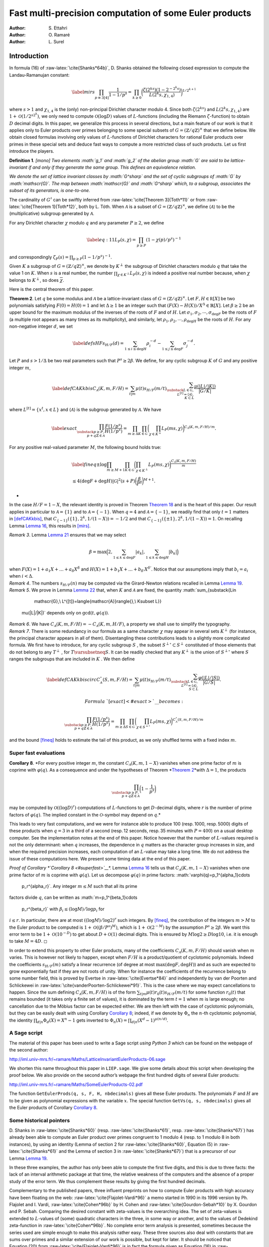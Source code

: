 .. LoeschianConstant-NS-04-MCOMP:





=======================================================
Fast multi-precision computation of some Euler products
=======================================================

:Author: S. Ettahri
:Author: O. Ramaré
:Author: L. Surel

.. role:: raw-latex(raw)
   :format: latex
..

Introduction
============

In formula (16) of :raw-latex:`\cite{Shanks*64b}`, D. Shanks obtained
the following closed expression to compute the Landau-Ramanujan
constant:

.. math::

   \label{mirs}
     \prod_{p\equiv 3[4]}\frac{1}{1-1/p^{s}}
     =\prod_{k\ge0}\biggl(\frac{\zeta(2^ks)(1-2^{-2^{k}s})}{L(2^{k}s,\chi_{1,4})}\biggr)^{1/2^{k+1}}

where :math:`s>1` and :math:`\chi_{1,4}` is the (only) non-principal
Dirichlet character modulo 4. Since both :math:`\zeta(2^ks)` and
:math:`L(2^{k}s,\chi_{1,4})` are :math:`1+\mathcal{O}(1/2^{s2^k})`, we
only need to compute :math:`\mathcal{O}(\log D)` values of
:math:`L`-functions (including the Riemann :math:`\zeta`-function) to
obtain :math:`D` decimal digits. In this paper, we generalize this
process in several directions, but a main feature of our work is that it
applies only to Euler products over primes belonging to some special
subsets of :math:`G=(\mathbb{Z}/q\mathbb{Z})^\times` that we define
below. We obtain closed formulas involving only values of
:math:`L`-functions of Dirichlet characters for rational Euler products
over primes in these special sets and deduce fast ways to compute a more
restricted class of such products. Let us first introduce the players.

.. container:: defi
   :name: li

   **Definition 1**. *[mono] Two elements :math:`g_1` and :math:`g_2` of
   the abelian group :math:`G` are said to be lattice-invariant if and
   only if they generate the same group. This defines an equivalence
   relation.*

   *We denote the set of lattice invariant classes by :math:`G^\sharp`
   and the set of cyclic subgroups of :math:`G` by :math:`\mathscr{G}`.
   The map between :math:`\mathscr{G}` and :math:`G^\sharp` which, to a
   subgroup, associates the subset of its generators, is one-to-one.*

The cardinality of :math:`G^\sharp` can be swiftly inferred from
:raw-latex:`\cite[Theorem 3]{Toth*11}` or from
:raw-latex:`\cite[Theorem 1]{Toth*12}`, both by L. Tóth. When
:math:`\mathcal{A}` is a subset of
:math:`G=(\mathbb{Z}/q\mathbb{Z})^\times`, we define
:math:`\langle{\mathcal{A}}\rangle{}` to be the (multiplicative)
subgroup generated by :math:`\mathcal{A}`.

For any Dirichlet character :math:`\chi` modulo :math:`q` and any
parameter :math:`P\ge2`, we define

.. math::

   \label{eq:11}
     L_P(s,\chi)=\prod_{p\ge P}(1-\chi(p)/p^s)^{-1}

and correspondingly :math:`\zeta_P(s)=\prod_{p\ge P}(1-1/p^s)^{-1}`.

Given :math:`K` a subgroup of :math:`G=(\mathbb{Z}/q\mathbb{Z})^\times`,
we denote by :math:`K^\perp` the subgroup of Dirichlet characters
modulo :math:`q` that take the value 1 on :math:`K`. When :math:`s` is a
real number, the number :math:`\prod_{\chi\in K^\perp}L_P(s,\chi)` 
is indeed a positive real number because, when
:math:`\chi` belongs to :math:`K^\perp`, so does
:math:`\overline{\chi}`.

Here is the central theorem of this paper.

.. container:: thm
   :name: PM1

   **Theorem 2**. Let :math:`q` be some modulus and :math:`\mathcal{A}` 
   be a lattice-invariant class of
   :math:`G=(\mathbb{Z}/q\mathbb{Z})^\times`. Let
   :math:`F,H\in \mathbb R[X]` be two polynomials satisfying
   :math:`F(0)=H(0)=1` and let :math:`\Delta\ge1` be an integer such
   that :math:`(F(X)-H(X))/X^\Delta\in\mathbb{R}[X]`. Let
   :math:`\beta\ge2` be an upper bound for the maximum modulus of the
   inverses of the roots of :math:`F` and of :math:`H`. Let
   :math:`\sigma_1,\sigma_2,\cdots,\sigma_{\deg F}` be the roots of
   :math:`F` (a multiple root appears as many times as its
   multiplicity), and similarly, let
   :math:`\rho_1,\rho_2,\cdots,\rho_{\deg H}` be the roots of :math:`H`.
   For any non-negative integer :math:`d`, we set

   .. math::

      \label{defsHF}
        s_{H/F}(d)=\sum_{1\le i\le \deg H}\rho_i^{-d}
        -\sum_{1\le j\le
          \deg F}\sigma_j^{-d}.

   Let :math:`P` and :math:`s>1/\Delta` be two real parameters such that
   :math:`P^s\ge 2\beta`. We define, for any cyclic subgroup :math:`K`
   of :math:`G` and any positive integer :math:`m`,

   .. math::

      \label{defCAKkbis}
          C_{\mathscr{A}}(K,m,F/H)=\sum_{t|m}\mu(t)s_{H/F}(m/t)\sum_{\substack{L\in
              \mathscr{G},\\ L^{[t]}=\langle{\mathscr{A}}\rangle{},\\ K\subset L}}
          \frac{\mu(|L|/|K|)}{|G/K|}

   where :math:`L^{[t]}=\{x^t, x\in L\}` and
   :math:`\langle{\mathscr{A}}\rangle{}` is the subgroup generated by
   :math:`\mathscr{A}`. We have

   .. math::

      \label{exact}
      \prod_{\substack{p\ge P,\\
          p+q\mathbb{Z}\in\mathcal{A}}}\frac{F(1/p^s)}{H(1/p^s)}
          = \prod_{m\ge\Delta}\prod_{K\in\mathscr{G}}
          \biggl(\prod_{\chi\in K^\perp}L_P(m s,\chi)\biggr)^{{C_{\mathscr{A}}(K,m,F/H)}/{m}}.

   For any positive real-valued parameter :math:`M`, the following bound
   holds true:

   .. math::

      \begin{gathered}
      \label{fineq}
        \pm\log\prod_{ m\ge M+1}\prod_{K\in\mathscr{G}}
        \biggl(\prod_{\chi\in
                 K^\perp}L_P(ms,\chi)\biggr)^{\frac{C_{\mathscr{A}}(K,m,F/H)}{m}}
        \\\le 4(\deg F+\deg H)|\mathscr{G}|^2
        (s+P)
        \biggl(\frac{\beta}{P^s}\biggr)^{M+1}.\end{gathered}

   *

In the case :math:`H/F=1-X`, the relevant identity is proved in
Theorem `Theorem 18 <#mainspe>`__ and is the heart of this paper. Our
result applies in particular to :math:`\mathcal{A}=\{1\}` and to
:math:`\mathcal{A}=\{-1\}`. When :math:`q=4` and
:math:`\mathcal{A}=\{-1\}`, we readily find that only :math:`t=1`
matters in `[defCAKkbis] <#defCAKkbis>`__, that
:math:`C_{\{-1\}}(\{1\},2^k,1/(1-X))=-1/2` and that
:math:`C_{\{-1\}}(\{\pm 1\},2^k,1/(1-X))=1`. On recalling
Lemma `Lemma 16 <#simpi>`__, this results in `[mirs] <#mirs>`__.

.. container:: remark

   *Remark 3*. Lemma `Lemma 21 <#easybeta>`__ ensures that we may select

   .. math:: \beta = \max\Bigl(2, \sum_{1\le k\le\deg F}|a_k|, \sum_{1\le k\le\deg H}|b_k|\Bigr)

   when :math:`F(X)=1+a_1X+\ldots+a_\delta X^\delta` and
   :math:`H(X)=1+b_1X+\ldots+b_{\delta'} X^{\delta'}`. Notice that our
   assumptions imply that :math:`b_i=a_i` when :math:`i< \Delta`.

.. container:: remark

   *Remark 4*. The numbers :math:`s_{H/F}(n)` may be computed via the
   Girard-Newton relations recalled in Lemma `Lemma 19 <#Wittpoly>`__.

.. container:: remark

   *Remark 5*. We prove in Lemma `Lemma 22 <#boundedt>`__ that, when
   :math:`K` and :math:`\mathscr{A}` are fixed, the quantity
   :math:`\sum_{\substack{L\in
           \mathscr{G},\\ L^{[t]}=\langle{\mathscr{A}}\rangle{},\\ K\subset L}}
       \mu(|L|/|K|)` depends only on :math:`\gcd(t,\varphi(q))`.

.. container:: remark

   *Remark 6*. We have
   :math:`C_{\mathscr{A}}(K,m,F/H)=-C_{\mathscr{A}}(K,m,H/F)`, a
   property we shall use to simplify the typography.

.. container:: remark

   *Remark 7*. There is some redundancy in our formula as a same
   character :math:`\chi` may appear in several sets :math:`K^\perp` 
   (for instance, the principal character appears in all of them).
   Disentangling these contributions leads to a slightly more
   complicated formula. We first have to introduce, for any cyclic
   subgroup :math:`S` , the subset :math:`S^{\perp\circ}\subset S^\perp` 
   constituted of those elements that do not belong to any
   :math:`T^\perp` , for :math:`T\varsubsetneq S`. It can be readily
   checked that any :math:`K^\perp` is the union of
   :math:`S^{\perp\circ}` where :math:`S` ranges the subgroups that are
   included in :math:`K` . We then define

   .. math::

      \label{defCAKkbiscirc}
      C^{\circ}_{\mathscr{A}}(S,m,F/H)=\sum_{t|m}\mu(t)s_{H/F}(m/t)\sum_{\substack{L\in
      \mathscr{G},\\ L^{[t]}=\langle{\mathscr{A}}\rangle{},\\ S\subset L}}
      \frac{\varphi(|L|/|S|)}{|G/S|}.

      Formula `[exact] <#exact>`\_\_ becomes:

   .. math::

      \prod_{\substack{p\ge P,\\
              p+q\mathbb{Z}\in\mathcal{A}}}\frac{F(1/p^s)}{H(1/p^s)}
          = \prod_{m\ge\Delta}\prod_{S\in\mathscr{G}}
          \biggl(\prod_{\chi\in S^{\perp\circ}}L_P(ms,\chi)
          \biggr)^{{C^\circ_{\mathscr{A}}(S,m,F/H)}/{m}}

   and the bound `[fineq] <#fineq>`__ holds to estimate the tail of this
   product, as we only shuffled terms with a fixed index :math:`m`.

Super fast evaluations
----------------------

.. container:: cor
   :name: superfast

   **Corollary 8**. *For every positive integer :math:`m`, the constant
   :math:`C_{\mathscr{A}}(K,m,1-X)` vanishes when one prime factor of
   :math:`m` is coprime with :math:`\varphi(q)`. As a consequence and
   under the hypotheses of Theorem *\ `Theorem 2 <#PM1>`__\ *with
   :math:`\Delta=1`, the products

   .. math::

      \prod_{\substack{p\ge P,\\
          p+q\mathbb{Z}\in\mathcal{A}}}\biggl(1-\frac1{p^s}\biggr)

   may be computed by :math:`\mathcal{O}((\log D)^{r})` computations of
   :math:`L`-functions to get :math:`D`-decimal digits, where :math:`r`
   is the number of prime factors of :math:`\varphi(q)`. The implied
   constant in the :math:`\mathcal{O}`-symbol may depend on :math:`q`.*

This leads to very fast computations, and we were for instance able to
produce 100 (resp. 1000, resp. 5000) digits of these products when
:math:`q=3` in a third of a second (resp. 12 seconds, resp. 35 minutes
with :math:`P=400`) on a usual desktop computer. See the implementation
notes at the end of this paper. Notice however that the number of
:math:`L`-values required is not the only determinant: when :math:`q`
increases, the dependence in :math:`q` matters as the character group
increases in size, and when the required precision increases, each
computation of an :math:`L`-value may take a long time. We do not
address the issue of these computations here. We present some timing
data at the end of this paper.

.. container:: proof

   *Proof of Corollary *\ `Corollary 8 <#superfast>`__\ *.*
   Lemma `Lemma 16 <#simpi>`__ tells us that
   :math:`C_{\mathscr{A}}(K,m,1-X)` vanishes when one prime factor
   of :math:`m` is coprime with :math:`\varphi(q)`. Let us decompose
   :math:`\varphi(q)` in prime factors:
   :math:`\varphi(q)=p_1^{\alpha_1}\cdots
     p_r^{\alpha_r}`. Any integer :math:`m\le M` such that all its prime
   factors divide :math:`q`, can be written as
   :math:`m=p_1^{\beta_1}\cdots
     p_r^{\beta_r}` with :math:`\beta_i\le (\log M)/\log p_i` for
   :math:`i\le r`. In particular, there are at most
   :math:`((\log M)/\log 2)^r` such integers. By `[fineq] <#fineq>`__,
   the contribution of the integers :math:`m>M` to the Euler product to
   be computed is :math:`1+\mathcal{O}((\beta/P^s)^M)`, which is
   :math:`1+\mathcal{O}(2^{-M})` by the assumption :math:`P^s\ge2\beta`.
   We want this error term to be :math:`1+\mathcal{O}(10^{-D})` to get
   about :math:`D+\mathcal{O}(1)` decimal digits. This is ensured by
   :math:`M\log 2\ge D\log 10`, i.e. it is enough to take
   :math:`M=4D`. ◻

In order to extend this property to other Euler products, many of the
coefficients :math:`C_{\mathscr{A}}(K,m,F/H)` should vanish
when :math:`m` varies. This is however not likely to happen, except when
:math:`F/H` is a product/quotient of cyclotomic polynomials. Indeed the
coefficients :math:`s_{H/F}(m)` satisfy a linear recurrence (of degree
at most :math:`\max(\deg F,\deg H)`) and as such are expected to grow
exponentially fast if they are not roots of unity. When for instance the
coefficients of the recurrence belong to some number field, this is
proved by Evertse in :raw-latex:`\cite{Evertse*84}` and independently by
van der Poorten and Schlickewei in
:raw-latex:`\cite{vanderPoorten-Schlickewei*91}`. This is the case where
we may expect cancellations to happen. Since the sum defining
:math:`C_{\mathscr{A}}(K,m,F/H)` is of the form
:math:`\sum_{t|m}\mu(t)r_0(t)s_{H/F}(m/t)` for some function
:math:`r_0(t)` that remains bounded (it takes only a finite set of
values), it is dominated by the term :math:`t=1` when :math:`m` is large
enough; no cancellation due to the Möbius factor can be expected either.
We are then left with the case of cyclotomic polynomials, but they can
be easily dealt with using Corollary `Corollary 8 <#superfast>`__;
indeed, if we denote by :math:`\Phi_n` the :math:`n`-th cyclotomic
polynomial, the identity :math:`\prod_{d|n}\Phi_d(X)=X^n-1` gets
inverted to :math:`\Phi_n(X)=\prod_{d|n}(X^d-1)^{\mu(n/d)}`.

A Sage script
-------------

The material of this paper has been used to write a Sage script *using
Python 3* which can be found on the webpage of the second author:

http://iml.univ-mrs.fr/~ramare/Maths/LatticeInvariantEulerProducts-06.sage

We shorten this name throughout this paper in ``LIEP.sage``. We give
some details about this script when developing the proof below. We also
provide on the second author’s webpage the first hundred digits of
several Euler products:

http://iml.univ-mrs.fr/~ramare/Maths/SomeEulerProducts-02.pdf

The function ``GetEulerProds(q, s, F, H, nbdecimals)`` gives all these
Euler products. The polynomials :math:`F` and :math:`H` are to be given
as polynomial expressions with the variable :math:`x`. The special
function ``GetVs(q, s, nbdecimals)`` gives all the Euler products of
Corollary `Corollary 8 <#superfast>`__.

Some historical pointers
------------------------

D. Shanks in :raw-latex:`\cite{Shanks*60}` (resp.
:raw-latex:`\cite{Shanks*61}`, resp. :raw-latex:`\cite{Shanks*67}`) has
already been able to compute an Euler product over primes congruent to 1
modulo 4 (resp. to 1 modulo 8 in both instances), by using an identity
(Lemma of section 2 for :raw-latex:`\cite{Shanks*60}`, Equation (5) in
:raw-latex:`\cite{Shanks*61}` and the Lemma of section 3
in :raw-latex:`\cite{Shanks*67}`) that is a precursor of our
Lemma `Lemma 19 <#Wittpoly>`__.

In these three examples, the author has only been able to compute the
first five digits, and this is due to three facts: the lack of an
interval arithmetic package at that time, the relative weakness of the
computers and the absence of a proper study of the error term. We thus
complement these results by giving the first hundred decimals.

Complementary to the published papers, three influent preprints on how
to compute Euler products with high accuracy have been floating on the
web: :raw-latex:`\cite{Flajolet-Vardi*96}` a memo started in 1990 in
its 1996 version by Ph. Flajolet and I. Vardi,
:raw-latex:`\cite{Cohen*96b}` by H. Cohen and
:raw-latex:`\cite{Gourdon-Sebah*10}` by X. Gourdon and P. Sebah.
Comparing the desired constant with zeta-values is the overarching idea.
The set of zeta-values is extended to :math:`L`-values of (some)
quadratic characters in the three, in some way or another, and to the
values of Dedekind zeta-function in :raw-latex:`\cite{Cohen*96b}`. No
complete error term analysis is presented, sometimes because the series
used are simple enough to make this analysis rather easy. These three
sources also deal with constants that are sums over primes and a similar
extension of our work is possible, but kept for later. It should be
noticed that Equation (20) from :raw-latex:`\cite{Flajolet-Vardi*96}` is
in fact the formula given as Equation (16)
in :raw-latex:`\cite{Shanks*64b}` for the Landau-Ramanujan constant.

On the methodology
------------------

We decided to prove Theorem `Theorem 2 <#PM1>`__ directly, by giving the
formula and shuffling terms. This gives a short and self-contained
proof. However, we did not come up with the coefficients
:math:`C_{\mathscr{A}}(K,m,F/H)` by some lucky strike! There is a path
leading from abelian field theory to our expression that is much closer
to D. Shanks’s approach. We say more on this subject in
section `4 <#More>`__.

Application to some constants
-----------------------------

This paper has been inspired by the wish to compute with high numerical
precision two constants that appear in the paper
:raw-latex:`\cite{Fouvry-Levesque-Waldschmidt*18}` by É. Fouvry, C.
Levesque and M. Waldschmidt. In the notation of that paper, they are

.. math::

   \alpha_0^{(3)}
     =\frac{1}{3^{1/4}\sqrt{2}}\prod_{p\equiv
       2[3]}\biggl(1-\frac{1}{p^2}\biggr)^{-1/2}
     % RR=RealIntervalField(400)
     % aa=RR(1.41406439089214763756550181907982937990769506939316217503992496242392810699208849945375485850247511419)
     % LaTeXForNumber(RR(sqrt(aa/2)/3^(1/4)), 100,10)
     % GetVs(3, 2, 100, 100, 2, 1)

and

.. math::

   \label{eq:12}
     \beta_0=\frac{3^{1/4}\sqrt{\pi}}{2^{5/4}}\frac{\log(2+\sqrt{3})^{1/4}}{\Gamma(1/4)}
     \prod_{p\equiv
       5,7,11[12]}\biggl(1-\frac{1}{p^2}\biggr)^{-1/2}.
     % aa5=RR(1.04820190360076993683493743489579267348041367449481525810737614495241617157143788235940499088566949682)
     % aa7=RR(1.02620214683123370070720186696636157236110932131334951481040066496546032939386454192999178263867916092)
     % aa11=R(1.01177863685033258370511941026733127805840123089520870283595940756150164170456300544421959132980627277)
     %RR(sqrt(aa5*aa7*aa11*RR(pi))*3^(1/4)/2^(5/4)*(log(2+sqrt(3)))^(1/4)/gamma(1/4))

Both occur in number theory as densities. The number of integers
:math:`n` of the shape :math:`n=x^2-xy+y^2`, where :math:`x` and
:math:`y` are integers (these are the so-called Loeschian numbers, see
the sequence A003136 entry in :raw-latex:`\cite{OEIS}`) is
asymptotically approximated by

.. math::

   \label{eq:1}
     N(x)=\alpha_0^{(3)}\frac{x(1+o(1))}{\sqrt{\log x}}.

This motivates our interest in the first constant. The second one arises
in counting the number of Loeschian numbers that are also sums of two
squares (see sequence A301430 entry of :raw-latex:`\cite{OEIS}`), namely
we have

.. math:: N'(x)=\beta_0\frac{x(1+o(1))}{(\log x)^{3/4}}.

From the sequence A301429 entry in :raw-latex:`\cite{OEIS}`, we know
that :math:`\alpha_0^{(3)}=0.638909\ldots` but we would like to know
(many!) more digits. Similarly it is known that
:math:`\beta_0=0.30231614235\ldots`.

.. container:: cor

   **Corollary 9**. *We have

   .. math::

      \begin{aligned}
          \alpha_0^{(3)}=
          0.&63890\,94054\,45343\,88225\,49426\,74928\,24509\,37549\,75508\,02912
          \\&33454\,21692\,36570\,80763\,10027\,64965\,82468\,97179\,11252\,86643\cdots
        \end{aligned}

   and

   .. math::

      \begin{aligned}
          \beta_0=0.&30231\,61423\,57065\,63794\,77699\,00480\,19971\,56024\,12795\,18936
          \\&96454\,58867\,84128\,88654\,48752\,41051\,08994\,87467\,81397\,92727\cdots
        \end{aligned}

   *

This follows from Theorem `Theorem 2 <#PM1>`__ with the choices
:math:`q=3` and :math:`\mathcal{A}=\{2\}` for :math:`\alpha_0^{(3)}`,
and :math:`q=12` and :math:`\mathcal{A}=\{5,7,11\}` for :math:`\beta_0`.
The other parameters are uniformly selected as :math:`F(X)=1-X^2`,
:math:`H(X)=1`, :math:`\Delta=2`, :math:`\beta=2` and :math:`s=1`.

.. container:: cor
   :name: sha

   **Corollary 10** (Shanks’ Constant). *We have

   .. math::

      \prod_{p\equiv
            1[8]}\biggl(1-\frac{4}{p}\biggr)\biggl(\frac{p+1}{p-1}\biggr)^2
          =\,\begin{aligned}[t]
            0.&95694\,53478\,51601\,18343\,69670\,57273\,89182\,87531
            \\&74977\,29139
            14789\,05432\,60424\,60170\,16444\,88885
            \\&94814\,40512\,03907\,95084\cdots
          %% (1-4*x)*(1/x+1)^2/(1/x-1)^2=(1-2*x-7*x^2-4*x^3)/(1-2*x+x^2)
          %% GetEulerProds(8, 1, 1-2*x-7*x^2-4*x^3, 1-2*x+x^2, 110, 50,2,1)
            %% ss=RR(0.9569453478516011834369670572738918287531749772913914789054326042460170164448888594814405120390795084312069)
      \end{aligned}

   As a consequence Shanks’ constant satisfies

   .. math::

      \begin{aligned}
          I
          &= \frac{\pi^2}{16\log(1+\sqrt{2})}\prod_{p\equiv
            1[8]}\biggl(1-\frac{4}{p}\biggr)\biggl(\frac{p+1}{p-1}\biggr)^2
          \\&=\begin{aligned}[t]
            0.&66974\,09699\,37071\,22053\,89224\,31571\,76440\,66883\,
            70157\,43648
            \\& \,24185\,73298\,52284\,52467\,99956\,45714
            \,72731\,50621\,02143\,59373\cdots
            % RR=RealIntervalField(1000)
            % LaTeXForNumber(RR(pi^2/16/log(1+sqrt(2))*ss), 100,8)
            \end{aligned}
        \end{aligned}

   *

We deduce this Corollary from Theorem `Theorem 2 <#PM1>`__ by selecting
the parameters :math:`q=8`, :math:`\mathcal{A}=\{1\}`,
:math:`F(X)=1-2X-7X^2-4X^3`, :math:`H(X)=1-2X+X^2`, :math:`s=1`,
:math:`\Delta=2` and :math:`\beta=4`. As explained in
:raw-latex:`\cite{Shanks*61}`, the number of primes :math:`\le X` of the
form :math:`m^4+1` is conjectured to be asymptotically equal to
:math:`I\cdot
X^{1/4}/\log X`. The name “Shanks’ constant” comes from Chapter 2, page
90 of :raw-latex:`\cite{Finch*03}`.

When using the script that we introduce below, this value is obtained by
multiplying by :math:`\frac{\pi^2}{16\log(1+\sqrt{2})}` the value
obtained with the call

.. container:: center

   ``GetEulerProds(8, 1, 1-2*x-7*x^2-4*x^3, 1-2*x+x^2, 110, 50, 2, 1)``.

A note is required here: the script evaluates loosely the required
working precision in order to get say 100 correct digits at the end. The
results are however presented with the precision obtained, and if we had
been asking initially for 100 decimal digits, the script would issue
only 94 of them. We could have implemented a mechanism that increases
the precision until the result satisfies the request, but we have
prefered to let the users increase the precision by themselves. When
asking for 110 decimal digits, the script is able to compute 106 of
them. We can get a thousand decimals for this constant in about
2 minutes on a usual desktop computer (by asking for 1010 decimal
digits), see the implementation notes at the end of this paper.

.. container:: cor

   **Corollary 11** (Lal’s Constant). *We have

   .. math::

      \prod_{p\equiv 1[8]}\frac{p(p-8)}{(p-4)^2}
          =
          % (1/x)*(1/x-8)/(1/x-4)^2 = (1-8*x)/(1-8*x+16*x^2)
          %% 0.88307
          %% ll=RR(0.883071004743946671417834299003108534676888834880973470719295159395211946990656596885799383286037916462)
          \begin{aligned}[t]
            0.&88307\,10047\,43946\,67141\,78342\,99003\,10853\,46768
          \\&88834\,88097
          \,34707\,19295\,15939\,52119\,46990\,65659
          \\&68857\,99383\,28603\,79164\cdots
          \end{aligned}

   As a consequence Lal’s constant satisfies

   .. math::

      \begin{aligned}
          \lambda
          &= \frac{\pi^4}{2^7\log^2(1+\sqrt{2})}\prod_{p\equiv
            1[8]}\biggl(\frac{p+1}{p-1}\biggr)^4\biggl(1-\frac{8}{p}\biggr)
          \\&= \frac{\pi^4}{2^7\log^2(1+\sqrt{2})}\prod_{p\equiv
            1[8]}\biggl(1-\frac{4}{p}\biggr)^2\biggl(\frac{p+1}{p-1}\biggr)^4\prod_{p\equiv
            1[8]}\frac{p(p-8)}{(p-4)^2}
            %(1-4*x)^2*(1/x+1)^4/(1/x-1)^4*(1/x)*(1/x-8)/(1/x-4)^2
          \\&=%0.7922082381
          \begin{aligned}[t]
            0.&79220\,82381\,67541\,66877\,54555\,66579\,02410\,11289\,32250\,98622
            \\&11172\,27973\,45256\,95141\,54944\,12490\,66029\,53883\,98027\,52927\cdots
          \end{aligned} %%%%
      % LaTeXForNumber(RR(ll
      %*
      % (ss)^2
      % *pi^4/2^7/(log(1+sqrt(2)))^2), 100,10)
        \end{aligned}

   *

We deduce the first value given in this Corollary by using
Theorem `Theorem 2 <#PM1>`__ with the parameters :math:`q=8`,
:math:`\mathcal{A}=\{1\}`, :math:`F(X)=1-8X`, :math:`H(X)=1-8X+16X^2`,
:math:`s=1`, :math:`\Delta=2` and :math:`\beta=8`. The value of Lal’s
constant :math:`\lambda` is then deduced by combining the value obtained
in Corollary `Corollary 10 <#sha>`__ together with this one. This
splitting of the computation in two introduces smaller polynomials and
this leads to a lesser running time. As explained in
:raw-latex:`\cite{Shanks*67}`, the number of primes :math:`\le X` of the
form :math:`(m+1)^2+1` and such that :math:`(m-1)^2+1` is also prime, is
conjectured to be asymptotic to :math:`\lambda\cdot
X^{1/2}/(\log X)^2`. The name “Lal’s Constant” comes from the papers
:raw-latex:`\cite{Lal*67}` and :raw-latex:`\cite{Shanks*67}`. When using
the script that we introduce below, the first value is obtained with the
call

.. container:: center

   ``GetEulerProds(8, 1, 1-8*x, 1-8*x+16*x^2, 110, 50, 2, 1)``.

If this call requires about 2 seconds on a usual desktop computer, this
time increases to 4 minutes when we ask for a thousand digits. We did
not try to get 5000 digits as we did for the products of
Corollary `Corollary 8 <#superfast>`__.

We close this section by mentioning another series of challenging
constants. In :raw-latex:`\cite{Moree*04b}`, P. Moree computes inter
alia the series of constants :math:`A_\chi` defined six lines after
Lemma 3, page 452, by

.. math::

   \label{eq:3}
     A_\chi= \prod_{p\ge2}\biggl(1+\frac{(\chi(p)-1)p}{(p^2-\chi(p))(p-1)}\biggr),

where :math:`\chi` is a Dirichlet character. Our theory applies only
when :math:`\chi` is real valued.

A closed formula for primitive roots
------------------------------------

Let us recall that a *primitive root* :math:`n` modulo :math:`q` is an
integer such that the class of :math:`n` generates
:math:`G=(\mathbb{Z}/q\mathbb{Z})^\times`. It is a classical result that
such an element exists if and only if :math:`q` is equal to 2 or 4, or
is equal to a prime power of an odd prime or to twice such a prime
power.

.. container:: cor

   **Corollary 12**. *Let :math:`\mathscr{A}_0` be the subset of
   :math:`G=(\mathbb{Z}/q\mathbb{Z})^\times` consisting of all the
   multiplicative generators of :math:`G`. Assume :math:`q` is such that
   such an :math:`\mathscr{A}_0` is not empty. For any real parameter
   :math:`P\ge2` and :math:`s>1`, we have

   .. math::

      \zeta_P(s;q,\mathscr{A}_0)=
          \prod_{m|q^\infty}
          \prod_{S\in\mathscr{G}}
          \biggl(\prod_{\chi\in K^{\perp\circ}}L_P(m s,\chi)
          \biggr)^{e(m,q,S)},

   where :math:`m|q^\infty` means that all the prime factors of
   :math:`m` divide :math:`q` and where
   :math:`e(m,q,S)=\frac{|S|\varphi(q/|S|)}{m\varphi(q)}`.*

.. container:: proof

   *Proof.* Indeed, since :math:`\mathscr{A}_0` generates :math:`G`, the
   only index :math:`t` in `[defCAKkbiscirc] <#defCAKkbiscirc>`__ is
   :math:`t=1`. Hence, only :math:`L=G` is possible. ◻

Thanks
------

The authors thank M. Waldschmidt for having drawn their attention to
this question, P. Moree and É. Fouvry for helpful discussions on how to
improve this paper and X. Gourdon for exchanges concerning some earlier
computations. The referees are also to be warmly thanked for their very
careful reading and for ideas on how to improve both the presentation
and the corresponding script.

.. _proof-of-theorem-pm1-when-fh11-x:

Proof of Theorem `Theorem 2 <#PM1>`__ when :math:`F/H=1/(1-X)`
==============================================================

We follow the notation introduced in `[defCAKkbis] <#defCAKkbis>`__.
Since here :math:`F/H=1/(1-X)`, this leads us to consider, for any
cyclic subgroup :math:`K\in\mathscr{G}`, any class :math:`\mathscr{A}`
in :math:`G^\sharp` and any positive integer :math:`m`, the coefficient

.. math::

   \label{defCAKk}
     C_{\mathscr{A}}(K,m, 1-X)=\sum_{t|m}\mu(t)\sum_{\substack{L\in
         \mathscr{G},\\ L^{[t]}=\langle{\mathscr{A}}\rangle{}}}
     \frac{\mu(|L|/|K|)}{|G/K|}

where :math:`L^{[t]}=\{x^t, x\in L\}`. Notice that it is also a cyclic
subgroup of :math:`G`. Let us first note a simple property.

.. container:: lem
   :name: cyclic

   **Lemma 13**. *In a finite cyclic group :math:`L`, the map that
   associates to a subgroup of :math:`L` its cardinality is a one-to-one
   map between the set of divisors of :math:`|L|` and the set of its
   subgroups. Furthermore, any subgroup of a cyclic group is cyclic.*

.. container:: proof

   *Proof.* We can assume that :math:`L=(\mathbb{Z}/\ell\mathbb{Z}, +)`.
   For each :math:`d|\ell`, the unique subgroup of order :math:`d` is
   :math:`\{(\ell/d)n, 0\le n\le d-1\}`. ◻

Here is the fundamental property satisfied by these coefficients.

.. container:: prop
   :name: funda

   **Proposition 14**. *For any positive integer :math:`\ell`, any prime
   :math:`p` and any lattice-invariant class :math:`\mathscr{A}`, we
   have

   .. math::

      \sum_{hm=\ell}\sum_{\substack{K\in \mathscr{G},\\ \chi\in
              K^\perp}}
          \chi\bigl(p^h\bigr)C_{\mathscr{A}}(K,m,1-X)=1\!\!\!1_{p\in\mathscr{A}}.

   *

.. container:: proof

   *Proof.* Let :math:`S` be the left-hand side sum to be evaluated. Let
   :math:`B` be the subgroup generated by :math:`p`. By using the
   orthogonality of characters, we readily obtain

   .. math::

      S=\sum_{hm=\ell}\sum_{\substack{K\in \mathscr{G},\\ B^{[h]}\subset
              K}}|G/K|C_{\mathscr{A}}(K,m,1-X).

   Next, we introduce the expression given in `[defCAKk] <#defCAKk>`__,
   shuffle the summations and get

   .. math::

      S=
          \sum_{hm=\ell}
          \sum_{t|m}\mu(t)\sum_{\substack{L\in
              \mathscr{G},\\ L^{[t]}=\langle{\mathscr{A}}\rangle{}}}
          \sum_{\substack{K\in \mathscr{G},\\ B^{[h]}\subset
              K}}\mu(|L|/|K|).

   By Lemma `Lemma 13 <#cyclic>`__ and the Möbius function
   characteristic property, the last summation vanishes when
   :math:`B^{[h]}\neq L` and takes the value 1 otherwise. Since
   :math:`(B^{[h]})^{[t]}=B^{[ht]}`, this gives us

   .. math::

      S=
          \sum_{hm=\ell}
          \sum_{\substack{t|m,\\ B^{[ht]}=\langle{A}\rangle{}}}\mu(t).

   We continue in a more classical way:

   .. math::

      S
          =
            \sum_{\substack{ath=\ell,\\B^{[ht]}=\langle{A}\rangle{}}}\mu(t)
          =\sum_{\substack{ab=\ell,\\B^{[b]}=\langle{A}\rangle{}}}\sum_{t|b}\mu(t)=1\!\!\!1_{B=\langle{A}\rangle{}},

   concluding the proof. ◻

.. container:: cor
   :name: life

   **Corollary 15**. *For any prime :math:`p`, any positive real number
   :math:`s` and any lattice-invariant class :math:`\mathscr{A}`, we
   have

   .. math::

      \prod_{m\ge1}\prod_{K\in\mathscr{G}}
          \biggl(\prod_{\chi\in K^\perp}\bigl(1-\chi(p)p^{-ms}\bigr)
          \biggr)^{-C_{\mathscr{A}}(K,m,1-X)/m}=
          \begin{cases}
            (1-p^{-s})^{-1}&\text{when $p\in\langle{\mathscr{A}}\rangle{}$,}\\
            1&\text{otherwise.}
          \end{cases}

   *

.. container:: proof

   *Proof.* We first check that, for any positive integer :math:`m` and
   any subgroup :math:`K`, we have

   .. math::

      \exp\sum_{\chi\in K^\perp}\sum_{h\ge1}\frac{\chi(p^h)}{hp^{mhs}}
          =\prod_{\chi\in K^\perp}\biggl(1-\frac{\chi(p)}{p^{ms}}\biggr)^{-1}.

   Since :math:`s` is a positive real number, the right-hand side is
   also positive, and so can be raised to some rational power, say
   :math:`c`. The sum inside the exponential is also a real number and
   the equation :math:`\exp x=y` leads obviously to
   :math:`\exp(cx)=y^c`. The right-hand side of our lemma may thus be
   written :math:`\exp S(p)` where

   .. math::

      S(p)=\sum_{m\ge1}\sum_{K\in\mathscr{G}}
          \sum_{\chi\in K^\perp}\sum_{h\ge1}\frac{\chi(p^h)C_{\mathscr{A}}(K,m,1-X)}{mhp^{mhs}}.

   We set :math:`\ell=mh` and appeal to
   Proposition `Proposition 14 <#funda>`__ to infer that

   .. math:: S(p)=\sum_{\ell\ge1}\frac{1}{\ell p^{\ell s}}1\!\!\!1_{p\in\mathscr{A}},

   from which our corollary follows readily. ◻

.. container:: lem
   :name: simpi

   **Lemma 16**. *If :math:`m` has a prime factor that does not divide
   :math:`\varphi(q)`, we have :math:`C_{\mathscr{A}}(K,m,1-X)=0`.*

.. container:: proof

   *Proof.* When :math:`F/H=1-X`, we have :math:`s_{H/F}(m)=-1`
   uniformly in :math:`m`. If :math:`m=m_1p^a` for some :math:`m_1`
   prime to :math:`p` and :math:`p` prime to the order
   :math:`\varphi(q)` of :math:`G`, any divisor :math:`t` of :math:`m`
   factors in :math:`t_1p^b` where :math:`t_1|m_1` and :math:`b\le a`.
   The Möbius coefficient reduces these choices to :math:`b=a` or to
   :math:`b=a-1` and since we have :math:`L^{[t]}=L^{[t_1]}`, both are
   possible. If we denote the contribution of :math:`p^at_1` to
   :math:`C_{\mathscr{A}}(K,m,1-X)` by :math:`S_1` say, the contribution
   or :math:`p^{a-1}t_1` is :math:`-S_1`, and on pairing them we
   get zero. ◻

.. container:: lem
   :name: basic

   **Lemma 17**. *Let :math:`f>1` be a real parameter. We have

   .. math::

      \bigl|\log \zeta_P(f)\bigr|\le
          \frac{1+P/(f-1)}{P^{f}}.

   *

.. container:: proof

   *Proof.* We use

   .. math::

      \log \zeta_P(f)
          =-\sum_{ p\ge
              P}\sum_{k\ge1}\frac{1}{k p^{kf}}

   hence, by using a comparison to an integral, we find that

   .. math::

      \Bigl|\log \zeta_P(f)\Bigr|
           \le
           \sum_{n\ge P}\frac{1}{n^f}\le
           \frac{1}{P^f}+\int_{P}^\infty\frac{dt}{t^f}
           =\biggl(\frac{f-1}{P}+1\biggr)\frac{1}{(f-1)P^{f-1}}.\qedhere

    ◻

.. container:: thm
   :name: mainspe

   **Theorem 18**. *For every :math:`s>1` and every :math:`P\ge2`, we
   have

   .. math::

      \zeta_P(s;q,\mathcal{A})
          =
          \prod_{\substack{p+q\mathbb{Z}\in\mathcal{A},\\ p\ge P}}(1-p^{-s})^{-1}
          = \prod_{m\ge1}\prod_{K\in\mathscr{G}}
          \biggl(\prod_{\chi\in K^\perp}L_P(ms,\chi)\biggr)^{{C_{\mathscr{A}}(K,m,1-X)}/{m}}.

   *

.. container:: proof

   *Proof.* This is a simple consequence of
   Corollary `Corollary 15 <#life>`__. Indeed, we may shuffle our series
   to our fancy by the absolute summability ensured by the condition
   :math:`s>1` and the bounds :math:`|C_{\mathscr{A}}(K,k)/k|\le |G|`,
   as well as :math:`|\mathscr{G}|\le |G|`. This last bound follows from
   the fact that there are at most as many cyclic subgroups as there are
   possible generators. ◻

.. _proof-of-theorem-pm1-in-general:

Proof of Theorem `Theorem 2 <#PM1>`__ in general
================================================

Let us recall the Witt decomposition. The readers will find in
:raw-latex:`\cite[Lemma 1]{Moree*00}` a result of the same flavour. We
have simply modified the proof and setting as to accomodate polynomials
having real numbers for coefficients.

.. container:: lem
   :name: Wittpoly

   **Lemma 19**. *Let
   :math:`F(t) = 1+a_1 t+\ldots+a_{\delta}t^{\delta} \in \mathbb{R}[t]`
   be a polynomial of degree :math:`\delta`. Let
   :math:`\alpha_{1},\ldots,\alpha_{\delta}` be the inverses of its
   roots. Put
   :math:`s_{F}(k) =\alpha_{1}^{k}+\ldots+\alpha_{\delta}^{k}`. The
   :math:`s_{F}(k)` are integers and satisfy the Newton-Girard recursion

   .. math::

      \label{recursionbis}
      s_{F}(k)+a_1s_F(k-1)+\ldots+a_{k-1}s_{F}(1)+ka_{k}=0,

   where we have defined :math:`a_{\delta+1} =a_{\delta+2}=\ldots=0`.
   Put

   .. math::

      \label{bfk}
      b_{F}(k)=\frac{1}{k}\sum_{d|k}\mu({k}/{d})s_{F}(d).

   Let :math:`\beta\ge1` be such that
   :math:`\beta\ge\max_j|1/\alpha_j|`. When :math:`t` belongs to any
   segment :math:`\subset (-\beta,\beta)`, we have

   .. math::

      \label{Fhatb}
      F(t)=\prod_{j=1}^{\infty}(1-t^{j})^{b_{F}(j)}

   where the convergence is uniform in the given segment.*

.. container:: proof

   *Proof.* Since we follow the proof of
   :raw-latex:`\cite[Lemma 1]{Moree*00}`, we shall be rather sketchy. We
   write :math:`F(t)=\prod_{i}(1-\alpha_it)`. By logarithmic
   differentiation, we obtain

   .. math::

      \frac{tF'(t)}{F(t)}=\sum_i\frac{\alpha_i t}{1-\alpha_it}
          =\sum_{k\ge1}s_F(k)t^k.

   This series is absolutely convergent in any disc
   :math:`|t|\le b<1/\beta` where :math:`\beta=\max_j(1/|\alpha_j|)`. We
   proceed by expressing :math:`s_F` in terms of :math:`b_F`
   via `[bfk] <#bfk>`__ in a disc of radius :math:`b<1/\beta`. After
   some shuffling of the terms, we reach the expression

   .. math:: \frac{tF'(t)}{F(t)}=\sum_{j\ge1}b_F(j)\frac{jt^j}{1-t^j}.

   The lemma follows readily by integrating the above relation. ◻

How does the mathematician E. Witt enter the scene? In the paper
:raw-latex:`\cite{Witt*37}` on Lie algebras, Witt produced in equation
:math:`(11)` therein a decomposition that is the prototype of the above
expansion.

.. container:: lem
   :name: apriorimaj

   **Lemma 20**. *We use the hypotheses and notation of
   Lemma *\ `Lemma 19 <#Wittpoly>`__\ *. Let :math:`\beta\ge2` be larger
   than the inverse of the modulus of all the roots of :math:`F(t)`. We
   have

   .. math:: |b_F(k)|\le2\deg F \cdot \beta^k/k.

   *

.. container:: proof

   *Proof.* We clearly have :math:`|s_F(j)|\le \deg F\cdot \beta^j,` so
   that

   .. math::

      \begin{aligned}
         |b_F(k)|
         &\le \frac{\deg F}{k}\sum_{1\le j\le k}\beta^j
         \le \frac{\deg F}{k}\beta\frac{\beta^k-1}{\beta-1}
         \\&\le\frac{\deg F}{k}\frac{\beta^k}{1-1/\beta}
         \le 2\deg F\frac{\beta^k}{k}.\qedhere
       \end{aligned}

    ◻

There are numerous easy upper estimates for the inverse of the modulus
of all the roots of :math:`F(t)` in terms of its coefficients. Here is a
simplistic one.

.. container:: lem
   :name: easybeta

   **Lemma 21**. *Let :math:`F(X)=1+a_1X+\ldots+a_\delta X^\delta` be a
   polynomial of degree :math:`\delta`. Let :math:`\rho` be one of its
   roots. Then either :math:`|\rho|\ge 1` or
   :math:`1/|\rho|\le |a_1|+|a_2|+\ldots+|a_\delta|`.*

.. container:: proof

   *Proof.* On noticing that

   .. math::

      (1/\rho)^\delta =
          -a_1(1/\rho)^{\delta-1}
          -a_2(1/\rho)^{\delta-2}-\ldots -a_\delta,

   the conclusion follows. ◻

.. container:: lem
   :name: boundedt

   **Lemma 22**. *The sum :math:`\sum_{L\in\mathcal{L}} \mu(|L|/|K|)`
   where :math:`\mathcal{L}=\{L\in
           \mathscr{G}/ L^{[t]}=\langle{\mathscr{A}}\rangle{}\text{ and } K\subset L\}`
   depends only on :math:`\gcd(t,\varphi(q))`.*

.. container:: proof

   *Proof.* Let us call this quantity :math:`r_0(t)`. We first check
   that it depends only on :math:`t\mod \varphi(q)`: this follows from
   the fact that the map :math:`x\mapsto x^{\varphi(q)}` reduces to the
   identity over :math:`G`. Secondly, any prime factor of :math:`t`, say
   :math:`p'`, that is prime to :math:`\varphi(q)`, may be removed from
   :math:`t`, i.e. :math:`r_0(t)=r_0(t/p')`: the map
   :math:`x\mapsto x^{p'}` is one-to-one in :math:`L`.

   The lemma is an immediate consequence of these two remarks. ◻

.. container:: proof

   *Proof of Theorem *\ `Theorem 2 <#PM1>`__\ *.* The proof requires
   several steps. The very first one is a direct consequence
   of `[Fhatb] <#Fhatb>`__, which leads to the identity

   .. math::

      \label{formal-FG}
      \frac{F(t)}{H(t)}=\prod_{j=\Delta}^\infty(1-t^j)^{b_F(j)-b_H(j)}.

   The absence of the term with :math:`j<\Delta` is due to our
   assumption that :math:`(F(X)- H(X))/X^\Delta\in \mathbb{R}[X]`. Up to
   this point `[formal-FG] <#formal-FG>`__ is only established as a
   formal identity. Our second step is to
   establish `[formal-FG] <#formal-FG>`__ for all :math:`t\in\mathbb{C}`
   with :math:`|t|<1/\beta`. By Lemma `Lemma 20 <#apriorimaj>`__, we
   know that :math:`|b_F(j)-b_H(j)|\le 4\max(\deg F,\deg H)\beta^j/j`.
   Therefore, for any bound :math:`J`, we have

   .. math::

      \label{tailJ}
          \sum_{j\ge J+1}|t^j||b_F(j)-b_H(j)|
          \le
          4\max(\deg F,\deg H)\frac{|t\beta|^{J+1}}{(1-|t\beta|)(J+1)},

   as soon as :math:`|t|<1/\beta`. We thus have

   .. math::

      \label{true-FG}
      \frac{F(t)}{H(t)}=\prod_{\Delta\le j\le J}(1-t^j)^{b_F(j)-b_H(j)}\times I_1,

   where
   :math:`|\log I_1|\le4\max(\deg F,\deg H)|t\beta|^{J+1}/[(1-|t\beta|)(J+1)]`.
   Now that we have the expansion `[true-FG] <#true-FG>`__ for each
   prime :math:`p`, we may combine them. We readily get

   .. math::

      \prod_{\substack{p\ge P,\\ p+q\mathbb{Z}\in\mathcal{A}}}\frac{F(1/p^s)}{H(1/p^s)}
          =
          \prod_{\substack{p\ge P,\\ p+q\mathbb{Z}\in\mathcal{A}}}\prod_{\Delta\le j\le J}(1-p^{-js})^{b_F(j)-b_H(j)}\times I_2,

   where :math:`I_2` satisfies

   .. math::

      \begin{aligned}
          |\log I_2|
          &\le
          4\max(\deg F,\deg H)\sum_{p\ge P}\frac{\beta^{J+1}}{1-\beta/P^s}\frac{1}{(J+1)p^{(J+1)s}}
          \\&\le
          \frac{4\max(\deg F,\deg H)\beta^{J+1}}{(1-\beta/P^s)(J+1)}\biggl(
          \frac{1}{P^{(J+1)s}}+\int_{P}^{\infty}\frac{dt}{t^{(J+1)s}}\biggr)
          \\&\le
        \frac{4\max(\deg F,\deg H)
        (\beta/P^s)^J\beta}{(1-\beta/P^s)(J+1)}\biggl(\frac{1}{P^s}+\frac{1}{Js+s-1}\biggr),\end{aligned}

   since :math:`P\ge2` and :math:`J\ge3`. Letting :math:`J` go to
   infinity, we see that when :math:`P^s>\beta` and :math:`s>1/\Delta`,

   .. math::

      \prod_{\substack{p\ge P,\\ p+q\mathbb{Z}\in\mathcal{A}}}\frac{F(1/p^s)}{H(1/p^s)}
        =
        \prod_{ j\ge \Delta}\prod_{\substack{p\ge P,\\
            p+q\mathbb{Z}\in\mathcal{A}}}(1-p^{-js})^{b_F(j)-b_H(j)}=
        \prod_{ j\ge 2}\zeta_P(js;q,\mathscr{A})^{b_H(j)-b_F(j)}

   in the notation of Theorem `Theorem 18 <#mainspe>`__. We use this
   theorem to infer that

   .. math::

      \prod_{\substack{p\ge P,\\ p+q\mathbb{Z}\in\mathcal{A}}}\frac{F(1/p^s)}{H(1/p^s)}
        =\prod_{ j\ge \Delta}\prod_{m\ge1}\prod_{K\in\mathscr{G}}
          \biggl(\prod_{\chi\in K^\perp}L_P(mjs,\chi)\biggr)^{\frac{C_{\mathscr{A}}(K,m,1-X)}{m}(b_H(j)-b_F(j))}.

   Notice that we have :math:`s_H(j)-s_F(j)=0` (and hence
   :math:`b_H(j)-b_F(j)=0`) when :math:`j<\Delta` by our assumption on
   :math:`\Delta`. Let us glue the variables :math:`m` and :math:`j` in
   :math:`n`. On using the definitions `[defCAKk] <#defCAKk>`__
   and `[bfk] <#bfk>`__, we see that the functions
   :math:`m\mapsto C_{\mathscr{A}}(K,m,1-X)/{m}` and
   :math:`j\mapsto (b_H(j)-b_F(j))` are of the form
   :math:`(1\!\!\!1\star r)(m)/m`, respectively
   :math:`(\mu\star(s_H-s_F))(j)/j`. Hence

   .. math::

      n\sum_{jm=n}\frac{C_{\mathscr{A}}(K,m,1-X)}{m}(b_H(j)-b_F(j))
        =\sum_{td=n}r(t)\bigl(s_{H}(d)-s_F(d)\bigr).

   We replace :math:`r(t)` by its value to conclude that this sum is
   :math:`C_{\mathscr{A}}(K,m,F/H)`, as defined
   by `[defCAKkbis] <#defCAKkbis>`__. We have reached

   .. math::

      \label{aux}
        \prod_{\substack{p\ge P,\\ p+q\mathbb{Z}\in\mathcal{A}}}\frac{F(1/p^s)}{H(1/p^s)}
        =\prod_{ n\ge \Delta}\prod_{K\in\mathscr{G}}
        \biggl(\prod_{\chi\in K^\perp}L_P(ns,\chi)\biggr)^{\frac{C_{\mathscr{A}}(K,n,F/H)}{n}}.

   The final task is to control the tail of this product, but prior to
   that, we change the variable :math:`n` in `[aux] <#aux>`__ in
   :math:`m` again. To control the tail, we check that, by
   Lemma `Lemma 17 <#basic>`__,

   .. math::

      \begin{aligned}
        \pm\log\prod_{ m\ge M+1}\prod_{K\in\mathscr{G}}
        \biggl(&\prod_{\chi\in
        K^\perp}L_P(ms,\chi)\biggr)^{\frac{C_{\mathscr{A}}(K,m,F/H)}{m}}
        \\&\le \sum_{m\ge M+1}\sum_{K\in\mathscr{G}}\frac{|C_{\mathscr{A}}(K,m,F/H)|}{m}
        |G/K|\frac{ms-1+P}{P^{ms}}
        \\&\le \sum_{m\ge M+1}
        \sum_{K\in\mathscr{G}}\sum_{t|m}\mu^2(t)|\mathscr{G}|
        (\deg F+\deg H)\beta^{m/t}
        \frac{ms-1+P}{mP^{ms}}
        \\&\le (\deg F+\deg H)|\mathscr{G}|^2
        \sum_{m\ge M+1}
        \frac{\beta^m}{1-(1/\beta)}
        \frac{s+P}{P^{ms}}
      % \end{align*}
      % We swiftly simplify this bound in
      % \begin{align*}
      %   \pm\log\prod_{ n\ge N+1}\prod_{K\in\mathscr{G}}
      %   \biggl(&\prod_{\chi\in
      %            K^\perp}L_P(ns,\chi)\biggr)^{\frac{C_{\mathscr{A}}(K,n,F/H)}{n}}
        \\&\le (\deg F+\deg H)|\mathscr{G}|^2
        \frac{\beta(s+P)}{\beta-1}\frac{1}{1-(\beta/P^s)}
        \biggl(\frac{\beta}{P^s}\biggr)^{M+1}
        \\&\le 4(\deg F+\deg H)|\mathscr{G}|^2
        (s+P)
        \biggl(\frac{\beta}{P^s}\biggr)^{M+1}.\end{aligned}

    ◻

.. _More:

Link with two other sets of inequalities
========================================

In this section, we develop some elements that are contiguous to our
topic.

A formula
---------

.. container:: lem
   :name: dede

   **Lemma 23**. *Let :math:`q>1` be a modulus. We set :math:`G_0` to be
   a subgroup of :math:`G=(\mathbb{Z}/q\mathbb{Z})^\times` and
   :math:`G_0^\perp` be the subgroup of characters that take the value 1
   on :math:`G_0`. For any integer :math:`b`, we define
   :math:`\langle{b}\rangle{}` to be the subgroup generated by :math:`b`
   modulo :math:`q`. We have

   .. math::

      \prod_{\chi\in G_0^\perp}L_P(s,\chi)
          =
          \prod_{\substack{G_0\subset K\subset G}}
          \prod_{\substack{p\ge P,\\ \langle{p}\rangle{}{} G_0=K}}
          \Bigl(1-p^{-|K/G_0|s}\Bigr)^{-|G/K|}.

   *

The right-hand side of this formula contains products of the kind we
seek and, if we were to start from such a set of formulas, the problem
would be to *invert* them in some sense.

.. container:: proof

   *Proof.* We note that
   :math:`\prod_{\chi\in G_0^\perp}(1-\chi(p)z)^{\chi(a)} =\prod_{\psi\in\hat{L}}(1-\psi(p)z)^{f(\psi)}`
   when :math:`\langle{p}\rangle{}=L` and where

   .. math::

      \label{eq:6}
          f(\psi)=\sum_{\substack{\chi\in G_0^\perp,\\ \chi|L = \psi}}\chi(a).

   The condition :math:`\chi\in G_0^\perp` can also be written as
   :math:`\chi|G_0=1`, hence we can assume that :math:`\psi|(L\cap
     G_0)=1`. We write

   .. math::

      \prod_{\chi\in G_0^\perp}(1-\chi(p)z)^{\chi(a)}
          =\prod_{\substack{\psi'\in\widehat{L{} G_0},\\ \psi'|G_0=1}}(1-\psi(p)z)^{f'(\psi')},

   where

   .. math::

      \label{eq:76}
          f'(\psi')=\sum_{\substack{\chi\in G_0^\perp,\\ \chi|L{} G_0 = \psi}}\chi(a).

   When :math:`a` lies outside :math:`L{} G_0`, this sum vanishes;
   otherwise it equals :math:`|G/(L{} G_0)|\psi'(a)`. The characters of
   :math:`L{} G_0` that are trivial on :math:`G_0` are canonically
   identified with the characters of the cyclic group
   :math:`(L{} G_0)/G_0`. We thus have

   .. math::

      \prod_{\substack{\psi'\in\widehat{L{} G_0},\\ \psi'|G_0=1}}(1-\psi(p)z)
          =
          1-z^{|(L{} G_0)/G_0|},

   and this proves our formula. ◻

.. _notes-on-the-scope-of-lemma-dede:

Notes on the scope of Lemma `Lemma 23 <#dede>`__
------------------------------------------------

From a metholodogical viewpoint, a moment’s thought discloses that two
residue classes modulo :math:`q` that fall inside the same
lattice-invariant class cannot be distinguished by the set of identities
of Lemma `Lemma 23 <#dede>`__. This implies that we indeed extract the
maximum information from our setting. This could be formalized in the
following manner: consider the vector space :math:`\mathscr{F}[G]` of
functions from :math:`G` to :math:`\mathbb{C}`, and the sub-space
generated by :math:`(1\!\!\!1_{G_0})_{G_0\in\mathscr{G}}`. This subspace
is clearly included in the subspace generated by
:math:`(1\!\!\!1_{\mathcal{A}})_{\mathcal{A}\in G^\sharp}`. These two
spaces can be shown to be equal. We end this discussion here, as we do
not need this fact.

.. _linkaft:

Link with abelian field theory
------------------------------

The case :math:`G_0=\{1\}` in the identity of Lemma `Lemma 23 <#dede>`__
is classical in Dedekind zeta function theory for the field
:math:`\mathbb{Q}(\zeta_q)`, where :math:`\zeta_q=\exp(2i\pi/q)`, and
can be found in :raw-latex:`\cite[Proposition 13]{Serre*70}` in a
rephrased form. For the general case, we follow
:raw-latex:`\cite[Chapter 8]{Narkiewicz*04}` by Narkiewicz. The Dedekind
zeta-function associated with an abelian field :math:`K` is given by

.. math::

   \label{defZetaDedekind}
     \zeta_K(s)=\prod_{\chi\in X(K)}L(s,\chi)

as per :raw-latex:`\cite[Theorem 8.6]{Narkiewicz*04}`. The group
:math:`X(K)` is the group of characters attached to :math:`K`, see
:raw-latex:`\cite[Proposition 8.4]{Narkiewicz*04}`. This
equality `[defZetaDedekind] <#defZetaDedekind>`__ is proved prime per
prime, and we can restrict to ideals whose norm is prime to some
integer. In particular, we can restrict it to the primes that are prime
to :math:`q`, which excludes at least the ramified primes. Let
:math:`H_q(K)` be the subgroup of the integers :math:`r\mod q` that are
such that the automorphism of :math:`\mathbb{Q}(\zeta_q)` defined by
:math:`\zeta_q\mapsto \zeta_q^r` is the identity on :math:`K`. The sets
:math:`X(K)` and :math:`H_q(K)^\perp` are almost equal: :math:`X(K)` is
made only of primitive characters associated to the characters in
:math:`H_q(K)^\perp`. We may select :math:`G_0=H_q(K)` in
Lemma `Lemma 23 <#dede>`__. Some work involving the decomposition law in
abelian number fields, which may for instance be found in
:raw-latex:`\cite[Theorem 8.2]{Narkiewicz*04}`, gives us, when the prime
factors of :math:`q` are all at most :math:`P`, that

.. math::

   \prod_{\chi\in X(K)}L_P(s,\chi)
     =
     \prod_{\substack{H_q(K)\subset K\subset G_q}}
     \prod_{\substack{p\ge P,\\ \langle{p}\rangle{}{H_q(K)} =K}}
     \Bigl(1-p^{-|K/H_q(K)|s}\Bigr)^{-|G_q/K|}.

The proof we provide of Lemma `Lemma 23 <#dede>`__ is much simpler, but
the above analysis establishes that the identities stemming from both
approaches are the same.

Timing and implementation notes
===============================

Let :math:`s>1` be a real number and :math:`P\ge2` be a parameter. We
consider the vector, for any positive integer :math:`t`:

.. math::

   \label{defGammaoft}
     \Gamma_{P,s}(t)=\Bigl(\log\prod_{\chi\in G_0^\perp}L_P(ts,\chi)\Bigr)_{G_0\in\mathscr{G}}.

The rows of :math:`\Gamma_{P,s}(t)` are indexed by the cyclic subgroups
of :math:`G`. An approximate value of this vector is provided by the
function ``GetGamma`` of the script ``LIEP.sage`` from the values of the
Hurwitz zeta function. We next define

.. math::

   \label{defVsoft}
     V_s(t)=\bigl(\log\zeta_P(ts;q,\mathcal{A})\bigr)_{\mathcal{A}\in G^\sharp}.

The rows of :math:`V_s(t)` are indexed by classes. We also define

.. math::

   \label{defGammaoft}
     \Gamma_{P,s}(t)=\Bigl(\log\prod_{\chi\in K^\perp}L_P(ts,\chi)\Bigr)_{K\in\mathscr{G}}.

The function ``GetLatticeInvariantClasses`` of the script ``LIEP.sage``
gives the two lists: the one of the cyclic subgroups and the one of
their generators, ordered similarly and in increasing size of the
subgroups.

.. container:: mdframed

   The algorithm (function ``GetVs``):

   .. rubric:: Input
      :name: input
      :class: unnumbered

   Input the four parameters ``q``, ``s``, ``nbdecimals`` and ``bigP``
   as well as the two parameters that control the output ``Verbose`` and
   ``WithLaTeX``.

   .. rubric:: Precomputation-1
      :name: precomputation-1
      :class: unnumbered

   Compute and store the algebraic quantities that we need: the tuple of
   cyclic subgroups of :math:`G=(\mathbb{Z}/q\mathbb{Z})^\times`, the
   tuple of its lattice-invariant classes, the exponent of :math:`G`,
   its character group, an enumeration of the elements of :math:`G` and,
   for each cyclic subgroup of :math:`G`, the set of characters
   of :math:`G` that are trivial on it. This is done by the function
   ``GetStructure``.

   .. rubric:: Initialization
      :name: initialization
      :class: unnumbered

   Find ``M`` so that the right-hand side of `[fineq] <#fineq>`__ is
   less than :math:`10^{-\texttt{nbdecimals}-10}`.

   .. rubric:: Precomputation-2
      :name: precomputation-2
      :class: unnumbered

   Build the set :math:`\mathscr{M}` of integers :math:`m` such that
   :math:`m\le M` and all the prime factors of :math:`m`
   divide :math:`q`. Then compute the constants
   :math:`(C_{\mathscr{A}}(K,m,1-X))` for every possible class
   :math:`\mathscr{A}` and every :math:`m` in :math:`\mathscr{M}`.

   .. rubric:: Main Loop
      :name: main-loop
      :class: unnumbered

   For :math:`m\in\mathscr{M}`, add the contribution of this index to
   the sum approximating :math:`V_s(1)` from the right-hand side
   of `[exact] <#exact>`__ with :math:`P=\texttt{bigP}`.

   .. rubric:: Post-computation
      :name: post-computation
      :class: unnumbered

   Complete the products with the values for primes
   :math:`p< \texttt{bigP}`.

   .. rubric:: Output
      :name: output
      :class: unnumbered

   Return the tuple of lattice-invariant classes and the tuple of
   couples of lower/upper bounds for the wanted Euler products.

Once the script is loaded via ``load(’LIEP.sage’)``, a typical call will
be

.. container:: center

   ``GetVs(12, 2, 100, 110)``

to compute modulo 12 the possible constants with :math:`s=2`, asking for
100 decimal digits and using :math:`P=110`. The output is self
explanatory. The number of decimal digits asked for is roughly handled
and one may lose precision in between, but this is indicated at the end.
Note that we expect the final result to be of size roughly unity, so
what we ask for is not the relative precision but the number of
decimals. Hence, in the function ``GetGamma``, we replace by an
approximation of 0 the values that we know are insignificantly small.
This is a true time-saver.

There are two subsequent optional parameters ``Verbose`` and
``WithLaTeX``. The first one may take the values 0, 1 and 2; when equal
to 0, the function will simply do its job and return the tuple of the
invariant classes and the one of the computed lower and upper values.
When equal to 1, the time taken will also be printed. And when equal to
2, its default value, some information on the computation is given. When
the parameter ``Verbose`` is at least 2 and ``WithLaTeX`` is 1, the
values of the constants will be further presented in a format suitable
for inclusion in a LaTeX-file. The digits presented in LaTeX-format when
``WithLaTeX`` :math:`=1` are always accurate. For instance, the call
``GetVs(12, 2, 100, 100, 2, 1)`` is the one used to prepare the addendum
:raw-latex:`\cite{Ettahri-Ramare-Surel*19a}` in which we give the first
hundred decimal digits of every Euler product over a lattice invariant
class when the modulus is at most 16.

The computations of the Euler products of Theorem `Theorem 2 <#PM1>`__
(with :math:`P=2`, the parameter ``bigP`` being used to decide from
which point onwards we use the usual Euler product or the expression of
the theorem) is implemented in:

.

The parameter ``bigP`` may be increased by the script to ensure that
:math:`P\ge2\beta` (a condition that is usually satisfied). We reused
the same structure as the one for the function ``GetVs`` except that the
set of indices :math:`m` is now a full interval. Since the coefficients
:math:`|b_F(j)-b_G(j)|` may increase like :math:`\beta^j`, we increase
the working precision by :math:`J\log\beta /\log 2`.

Checking
--------

The values given here have been checked in several ways. The co-authors
of this paper have run several independent scripts. We also provide the
function ``GetVsChecker(q, s, borne = 10000)`` which computes
approximate values of the same Euler products by simply truncating the
Euler product representation. We checked with positive result the
stability of our results with respect of the variation of the
parameter :math:`P`. This proved to be a very discriminating test.

Furthermore, approximate values for Shanks’ and Lal’s constants are
known (Finch in :raw-latex:`\cite{Finch*03}` gives 10 digits) and we
agree with those. Finally, the web site
:raw-latex:`\cite{Gourdon-Sebah*10}` by X. Gourdon and P. Sebah, or the
attached postscript file on the same page, gives in section 4.4 the
first fifty digits of the constant they call :math:`A` and which are

.. math::

   \begin{aligned}
     \label{eq:7}  \smash{\frac{\pi^2}{2}\prod_{p\equiv1[4]}\biggl(1-\frac{4}{p}\biggr)\biggl(\frac{p+1}{p-1}\biggr)^2}
     = 1.&95049\,11124\,46287\,07444\,65855\,65809\,55369
           \\&25267
     \,08497\,71894\,30550\,80726\,33188\,94627
     \\&61381\,60369
     \,39924\,26646\,98594\,38665\cdots
     %Gourdon-Sebah:1.9504911124462870744465855658095536925267084977189
     %GetEulerProds(4,1, 1-2*x-7*x\^2-4*x\^3, 1-2*x+x\^2, 200, 400) %%aa=RR(0.395252136393835889460756928905363164796388518074402091654243254249709985041953055656738117362419073310)
     %% LaTeXForNumber(RR(aa*pi^2/2),100,8)\end{aligned}

Our result matches that of :raw-latex:`\cite{Gourdon-Sebah*10}`.

Some observations on the running time and complexity
----------------------------------------------------

We tried several large computations to get an idea of the limitations of
our script with the choice :math:`s=2` in
Corollary `Corollary 8 <#superfast>`__. We present five tables:

-  A first table for :math:`3\le q\le 100` with the uniform choice
   :math:`P=100` and asking for 100 decimal digits.

-  Three further tables obtained with the choice :math:`P=200` and
   asking for a thousand decimal digits. The cases retained are
   :math:`q\le 16`, :math:`91\le q\le 100` and :math:`200\le q\le 220`.
   This last interval contains the first integer :math:`q` such that
   :math:`r=\omega(\varphi(q))=4`, namely :math:`q=211`.

-  And finally a table for :math:`q\in\{3,5\}` and asking for 5000
   decimal digits. The running time is given with different choices of
   the parameter :math:`P`.

Since we did not run each computation hundred times to get an average
timing, these tables have to be taken with a pinch of salt. The
processor was an Intel Core i5-2500 at 3.30 GHz. The first half of
Table `2 <#HundredDigits>`__ may be reproduced with the call:

``TablePerformance(3, 51, 100, 100)``

In these tables, :math:`r=\omega(\varphi(q))` is the number of distinct
prime divisors of :math:`q` as in
Corollary `Corollary 8 <#superfast>`__. The time is given in tenth of a
second, indicated by “s/10”. The column with the tag “\ :math:`\#m's`"
contains the number of indices :math:`m\le M` such that
:math:`m|\varphi(q)^\infty`. We otherwise follow the notation of
Theorem `Theorem 2 <#PM1>`__.

It seems likely, when looking at
Tables `2 <#HundredDigits>`__, `3 <#ThousandDigits>`__, `4 <#ThousandDigitsbis>`__
and `5 <#ThousandDigitster>`__ that the number of values of the Hurwitz
zeta-function to be computed is the main determining factor of the time
consumption. This number is controlled by :math:`\varphi(q)`, since this
is the number of characters, and by the number of :math:`m`\ ’s
required, a value that is on the whole controlled by
:math:`r=\omega(\varphi(q))`

.. container::
   :name: HundredDigits

   .. table:: Time used when asking for 100 digits

      +---------+---------+---------+---------+---------+---------+------+
      | :m      | :mat    | :m      | :math:  | :mat    | :m      | time |
      | ath:`q` | h:`\var | ath:`r` | `\#m's` | h:`|G^\ | ath:`M` | s/10 |
      |         | phi(q)` |         |         | sharp|` |         |      |
      +---------+---------+---------+---------+---------+---------+------+

 

.. container::
   :name: HundredDigits

   .. table:: Time used when asking for 100 digits

      +---------+---------+---------+---------+---------+---------+------+
      | :m      | :mat    | :m      | :math:  | :mat    | :m      | time |
      | ath:`q` | h:`\var | ath:`r` | `\#m's` | h:`|G^\ | ath:`M` | s/10 |
      |         | phi(q)` |         |         | sharp|` |         |      |
      +---------+---------+---------+---------+---------+---------+------+

.. container::
   :name: ThousandDigits

   .. table:: Time used when asking for 1000 digits for :math:`q\le 16`

      +---------+---------+---------+---------+---------+---------+---------+
      | :m      | :mat    | :m      | :math:  | :mat    | :m      | Time    |
      | ath:`q` | h:`\var | ath:`r` | `\#m's` | h:`|G^\ | ath:`M` | (s/10)  |
      |         | phi(q)` |         |         | sharp|` |         |         |
      +=========+=========+=========+=========+=========+=========+=========+
      | 3       | 2       | 1       | 8       | 2       | 218     | 10      |
      +---------+---------+---------+---------+---------+---------+---------+
      | 4       | 2       | 1       | 8       | 2       | 218     | 7       |
      +---------+---------+---------+---------+---------+---------+---------+
      | 5       | 4       | 1       | 8       | 3       | 218     | 14      |
      +---------+---------+---------+---------+---------+---------+---------+
      | 7       | 6       | 2       | 26      | 4       | 218     | 69      |
      +---------+---------+---------+---------+---------+---------+---------+
      | 8       | 4       | 1       | 8       | 4       | 218     | 12      |
      +---------+---------+---------+---------+---------+---------+---------+
      | 9       | 6       | 2       | 26      | 4       | 218     | 67      |
      +---------+---------+---------+---------+---------+---------+---------+
      | 11      | 10      | 2       | 19      | 4       | 218     | 81      |
      +---------+---------+---------+---------+---------+---------+---------+
      | 12      | 4       | 1       | 8       | 4       | 218     | 14      |
      +---------+---------+---------+---------+---------+---------+---------+
      | 13      | 12      | 2       | 26      | 6       | 218     | 135     |
      +---------+---------+---------+---------+---------+---------+---------+
      | 15      | 8       | 1       | 8       | 6       | 218     | 26      |
      +---------+---------+---------+---------+---------+---------+---------+
      | 16      | 8       | 1       | 8       | 6       | 218     | 24      |
      +---------+---------+---------+---------+---------+---------+---------+

.. container::
   :name: ThousandDigitsbis

   .. table:: Time used when asking for 1000 digits for
   :math:`90<q\le 100`

      +---------+---------+---------+---------+---------+---------+---------+
      | :m      | :mat    | :m      | :math:  | :mat    | :m      | Time    |
      | ath:`q` | h:`\var | ath:`r` | `\#m's` | h:`|G^\ | ath:`M` | (s/10)  |
      |         | phi(q)` |         |         | sharp|` |         |         |
      +=========+=========+=========+=========+=========+=========+=========+
      | 91      | 72      | 2       | 26      | 30      | 219     | 910     |
      +---------+---------+---------+---------+---------+---------+---------+
      | 92      | 44      | 2       | 14      | 8       | 218     | 286     |
      +---------+---------+---------+---------+---------+---------+---------+
      | 93      | 60      | 3       | 47      | 16      | 219     | 1388    |
      +---------+---------+---------+---------+---------+---------+---------+
      | 95      | 72      | 2       | 26      | 18      | 218     | 912     |
      +---------+---------+---------+---------+---------+---------+---------+
      | 96      | 32      | 1       | 8       | 16      | 218     | 114     |
      +---------+---------+---------+---------+---------+---------+---------+
      | 97      | 96      | 2       | 26      | 12      | 218     | 1257    |
      +---------+---------+---------+---------+---------+---------+---------+
      | 99      | 60      | 3       | 47      | 16      | 219     | 1399    |
      +---------+---------+---------+---------+---------+---------+---------+
      | 100     | 40      | 2       | 19      | 12      | 218     | 363     |
      +---------+---------+---------+---------+---------+---------+---------+

.. container::
   :name: ThousandDigitster

   .. table:: Time used when asking for 1000 digits for
   :math:`200\le q\le 220`

      +---------+---------+---------+---------+---------+---------+---------+
      | :m      | :mat    | :m      | :math:  | :mat    | :m      | Time    |
      | ath:`q` | h:`\var | ath:`r` | `\#m's` | h:`|G^\ | ath:`M` | (s/10)  |
      |         | phi(q)` |         |         | sharp|` |         |         |
      +=========+=========+=========+=========+=========+=========+=========+
      | 200     | 80      | 2       | 19      | 24      | 218     | 759     |
      +---------+---------+---------+---------+---------+---------+---------+
      | 201     | 132     | 3       | 37      | 16      | 218     | 2543    |
      +---------+---------+---------+---------+---------+---------+---------+
      | 203     | 168     | 3       | 42      | 24      | 219     | 3767    |
      +---------+---------+---------+---------+---------+---------+---------+
      | 204     | 64      | 1       | 8       | 20      | 218     | 240     |
      +---------+---------+---------+---------+---------+---------+---------+
      | 205     | 160     | 2       | 19      | 28      | 219     | 1573    |
      +---------+---------+---------+---------+---------+---------+---------+
      | 207     | 132     | 3       | 37      | 16      | 218     | 2520    |
      +---------+---------+---------+---------+---------+---------+---------+
      | 208     | 96      | 2       | 26      | 40      | 219     | 1259    |
      +---------+---------+---------+---------+---------+---------+---------+
      | 209     | 180     | 3       | 47      | 24      | 219     | 4552    |
      +---------+---------+---------+---------+---------+---------+---------+
      | 211     | 210     | 4       | 69      | 16      | 219     | 8406    |
      +---------+---------+---------+---------+---------+---------+---------+
      | 212     | 104     | 2       | 14      | 12      | 218     | 743     |
      +---------+---------+---------+---------+---------+---------+---------+
      | 213     | 140     | 3       | 31      | 16      | 218     | 2271    |
      +---------+---------+---------+---------+---------+---------+---------+
      | 215     | 168     | 3       | 42      | 24      | 219     | 3807    |
      +---------+---------+---------+---------+---------+---------+---------+
      | 216     | 72      | 2       | 26      | 24      | 219     | 930     |
      +---------+---------+---------+---------+---------+---------+---------+
      | 217     | 180     | 3       | 47      | 40      | 219     | 4517    |
      +---------+---------+---------+---------+---------+---------+---------+
      | 219     | 144     | 2       | 26      | 24      | 219     | 1970    |
      +---------+---------+---------+---------+---------+---------+---------+
      | 220     | 80      | 2       | 19      | 24      | 218     | 753     |
      +---------+---------+---------+---------+---------+---------+---------+

Table `6 <#FiveThousandDigits>`__ gives some data about the running time
when asking for 5000 decimal digits, which essentially sets the horizon
of the present method. The time is counted in minutes.

.. container::
   :name: FiveThousandDigits

   .. table:: Time used when asking for 5000 digits

      ========= ========= ====
      :math:`q` :math:`P` time
      ========= ========= ====
      3         200       80m
      3         400       35m
      3         500       35m
      5         500       72m
      5         1000      70m
      5         5000      72m
      ========= ========= ====

.. container:: thebibliography

   10

   H. Cohen, *High precision computations of Hardy-Littlewood
   constants*, preprint (1996), 1–19.

   Salma Ettahri, Olivier Ramaré, and Léon Surel, *Some Euler Products*,
   Preprint (2020), 4p, Addendum to ’Fast multi-precision computation of
   some Euler products’.

   Jan-Hendrik Evertse, *On sums of :math:`S`-units and linear
   recurrences*, Compositio Math. **53** (1984), no. 2, 225–244. MR
   766298

   Steven R. Finch, *Mathematical constants*, Encyclopedia of
   Mathematics and its Applications, vol. 94, Cambridge University
   Press, Cambridge, 2003. MR 2003519

   P. Flajolet and I. Vardi, *Zeta function expansions of classical
   constants*, preprint (1996), 1–10.

   Étienne Fouvry, Claude Levesque, and Michel Waldschmidt,
   *Representation of integers by cyclotomic binary forms*, Acta Arith.
   **184** (2018), no. 1, 67–86. MR 3826641

   X. Gourdon and P. Sebah, *Constants from number theory*,
   http://numbers.computation.free.fr/Constants/constants.html (2010).

   M. Lal, *Primes of the form :math:`n^{4}+1`*, Math. Comp. **21**
   (1967), 245–247. MR 0222007

   P. Moree, *Approximation of singular series constant and automata.
   with an appendix by gerhard niklasch.*, Manuscripta Matematica
   **101** (2000), no. 3, 385–399.

   Pieter Moree, *On the average number of elements in a finite field
   with order or index in a prescribed residue class*, Finite Fields
   Appl. **10** (2004), no. 3, 438–463. MR 2067608

   W. Narkiewicz, *Elementary and analytic theory of algebraic numbers*,
   third ed., Springer Monographs in Mathematics, Springer-Verlag,
   Berlin, 2004. MR 2078267 (2005c:11131)

   OEIS Foundation Inc., *The on-line encyclopedia of integer sequence*,
   2019, http://oeis.org/.

   Jean-Pierre Serre, *Cours d’arithmétique*, Collection SUP: “Le
   Mathématicien”, vol. 2, Presses Universitaires de France, Paris,
   1970. MR 0255476

   D. Shanks, *On the conjecture of Hardy & Littlewood concerning the
   number of primes of the form :math:`n^{2}+a`*, Math. Comp. **14**
   (1960), 320–332. MR 0120203

   to3em, *On numbers of the form :math:`n^{4}+1`*, Math. Comput. **15**
   (1961), 186–189. MR 0120184

   to3em, *The second-order term in the asymptotic expansion of
   :math:`B(x)`*, Math. Comp. **18** (1964), 75–86. MR 0159174

   to3em, *Lal’s constant and generalizations*, Math. Comp. **21**
   (1967), 705–707. MR 0223315

   L. Tóth, *Menon’s identity and arithmetical sums representing
   functions of several variables*, Rend. Semin. Mat. Univ. Politec.
   Torino **69** (2011), no. 1, 97–110. MR 2884710

   László Tóth, *On the number of cyclic subgroups of a finite Abelian
   group*, Bull. Math. Soc. Sci. Math. Roumanie (N.S.) **55(103)**
   (2012), no. 4, 423–428. MR 2963406

   A. J. van der Poorten and H. P. Schlickewei, *Zeros of recurrence
   sequences*, Bull. Austral. Math. Soc. **44** (1991), no. 2, 215–223.
   MR 1126359

   E. Witt, *Treue Darstellung Liescher Ringe*, J. Reine Angew. Math.
   **177** (1937), 152–160. MR 1581553
